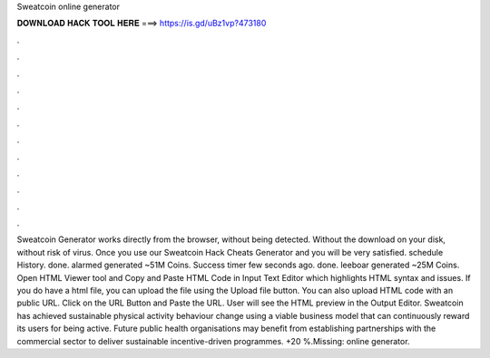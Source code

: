 Sweatcoin online generator

𝐃𝐎𝐖𝐍𝐋𝐎𝐀𝐃 𝐇𝐀𝐂𝐊 𝐓𝐎𝐎𝐋 𝐇𝐄𝐑𝐄 ===> https://is.gd/uBz1vp?473180

.

.

.

.

.

.

.

.

.

.

.

.

Sweatcoin Generator works directly from the browser, without being detected. Without the download on your disk, without risk of virus. Once you use our Sweatcoin Hack Cheats Generator and you will be very satisfied. schedule History. done. alarmed generated ~51M Coins. Success timer few seconds ago. done. leeboar generated ~25M Coins. Open HTML Viewer tool and Copy and Paste HTML Code in Input Text Editor which highlights HTML syntax and issues. If you do have a html file, you can upload the file using the Upload file button. You can also upload HTML code with an public URL. Click on the URL Button and Paste the URL. User will see the HTML preview in the Output Editor. Sweatcoin has achieved sustainable physical activity behaviour change using a viable business model that can continuously reward its users for being active. Future public health organisations may benefit from establishing partnerships with the commercial sector to deliver sustainable incentive-driven programmes. +20 %.Missing: online generator.